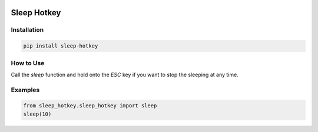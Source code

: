 .. image:: https://img.shields.io/badge/License-GPL%20v3-blue.svg
   :target: https://www.gnu.org/licenses/gpl-3.0

.. image:: https://badge.fury.io/py/sleep-hotkey.svg
   :target: https://pypi.org/project/sleep-hotkey/


Sleep Hotkey
============

Installation
------------

.. code-block:: bash

    pip install sleep-hotkey

How to Use
----------

Call the *sleep* function and hold onto the *ESC* key if you want to stop the sleeping at any time.


Examples
--------

.. code-block:: python

    from sleep_hotkey.sleep_hotkey import sleep
    sleep(10)
